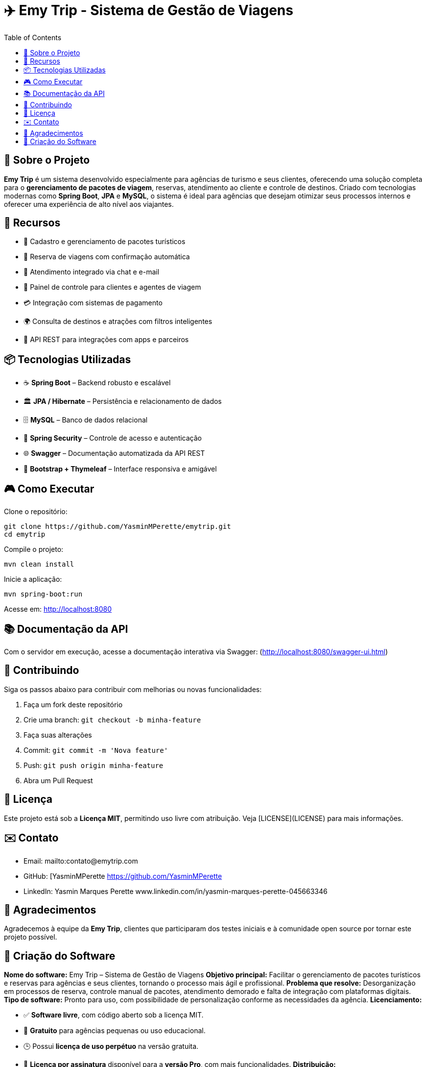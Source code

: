 = ✈️ Emy Trip - Sistema de Gestão de Viagens
:icons: font
:toc: left
:toclevels: 2

== 🎯 Sobre o Projeto

**Emy Trip** é um sistema desenvolvido especialmente para agências de turismo e seus clientes, oferecendo uma solução completa para o **gerenciamento de pacotes de viagem**, reservas, atendimento ao cliente e controle de destinos. Criado com tecnologias modernas como **Spring Boot**, **JPA** e **MySQL**, o sistema é ideal para agências que desejam otimizar seus processos internos e oferecer uma experiência de alto nível aos viajantes.


== 🚀 Recursos

* 🧳 Cadastro e gerenciamento de pacotes turísticos
* 📅 Reserva de viagens com confirmação automática
* 💬 Atendimento integrado via chat e e-mail
* 👥 Painel de controle para clientes e agentes de viagem
* 💳 Integração com sistemas de pagamento
* 🌍 Consulta de destinos e atrações com filtros inteligentes
* 📱 API REST para integrações com apps e parceiros


== 📦 Tecnologias Utilizadas

* ☕ **Spring Boot** – Backend robusto e escalável
* 🏛 **JPA / Hibernate** – Persistência e relacionamento de dados
* 🗄 **MySQL** – Banco de dados relacional
* 🔐 **Spring Security** – Controle de acesso e autenticação
* 🌐 **Swagger** – Documentação automatizada da API REST
* 📱 **Bootstrap + Thymeleaf** – Interface responsiva e amigável


== 🎮 Como Executar

Clone o repositório:

```bash
git clone https://github.com/YasminMPerette/emytrip.git
cd emytrip
```

Compile o projeto:

```bash
mvn clean install
```

Inicie a aplicação:

```bash
mvn spring-boot:run
```

Acesse em: http://localhost:8080 

== 📚 Documentação da API


Com o servidor em execução, acesse a documentação interativa via Swagger:
(http://localhost:8080/swagger-ui.html)


== 🤝 Contribuindo

Siga os passos abaixo para contribuir com melhorias ou novas funcionalidades:

1. Faça um fork deste repositório
2. Crie uma branch: `git checkout -b minha-feature`
3. Faça suas alterações
4. Commit: `git commit -m 'Nova feature'`
5. Push: `git push origin minha-feature`
6. Abra um Pull Request


== 📄 Licença

Este projeto está sob a **Licença MIT**, permitindo uso livre com atribuição. Veja [LICENSE](LICENSE) para mais informações.


== ✉️ Contato

* Email: mailto:contato@emytrip.com
* GitHub: [YasminMPerette https://github.com/YasminMPerette
* LinkedIn: Yasmin Marques Perette www.linkedin.com/in/yasmin-marques-perette-045663346


== 🙏 Agradecimentos

Agradecemos à equipe da **Emy Trip**, clientes que participaram dos testes iniciais e à comunidade open source por tornar este projeto possível.


== 🧾 Criação do Software


**Nome do software:** Emy Trip – Sistema de Gestão de Viagens
**Objetivo principal:** Facilitar o gerenciamento de pacotes turísticos e reservas para agências e seus clientes, tornando o processo mais ágil e profissional.
**Problema que resolve:** Desorganização em processos de reserva, controle manual de pacotes, atendimento demorado e falta de integração com plataformas digitais.
**Tipo de software:** Pronto para uso, com possibilidade de personalização conforme as necessidades da agência.
**Licenciamento:**

* ✅ **Software livre**, com código aberto sob a licença MIT.
* 💸 **Gratuito** para agências pequenas ou uso educacional.
* 🕒 Possui **licença de uso perpétuo** na versão gratuita.
* 📆 **Licença por assinatura** disponível para a **versão Pro**, com mais funcionalidades.
  **Distribuição:**
* 🌐 **Digital**, com repositório no GitHub, além de instalação via site oficial ou loja de aplicativos (em desenvolvimento).
  **Plataformas:**
* 🖥️ Web (versão responsiva para desktop e mobile).
  **Modelos disponíveis:**
* 🎁 **Versão Gratuita:** Cadastro de pacotes, reservas, painel do cliente e dashboard simples.
* 💼 **Versão Pro:** Integração com pagamentos, relatórios avançados, CRM de clientes e suporte dedicado.

